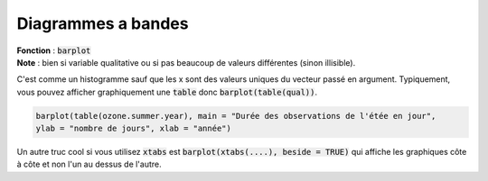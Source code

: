 ====================
Diagrammes a bandes
====================

| **Fonction** : :code:`barplot`
| **Note** : bien si variable qualitative ou si pas beaucoup de valeurs différentes (sinon illisible).

C'est comme un histogramme sauf que les x sont des valeurs uniques du vecteur passé en argument.
Typiquement, vous pouvez afficher graphiquement une :code:`table` donc :code:`barplot(table(qual))`.

.. code:: R

	barplot(table(ozone.summer.year), main = "Durée des observations de l'étée en jour",
	ylab = "nombre de jours", xlab = "année")

.. image:: /assets/math/stats/desc/barplot.png

Un autre truc cool si vous utilisez :code:`xtabs` est :code:`barplot(xtabs(....), beside = TRUE)`
qui affiche les graphiques côte à côte et non l'un au dessus de l'autre.